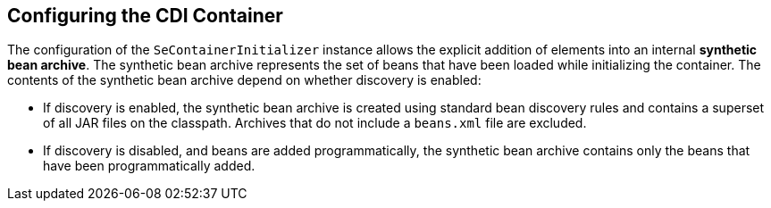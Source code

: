 == Configuring the CDI Container

The configuration of the `SeContainerInitializer` instance allows the explicit addition of elements into an internal *synthetic bean archive*.
The synthetic bean archive represents the set of beans that have been loaded while initializing the container.
The contents of the synthetic bean archive depend on whether discovery is enabled:

* If discovery is enabled, the synthetic bean archive is created using standard bean discovery rules and contains a superset of all JAR files on the classpath.
Archives that do not include a `beans.xml` file are excluded.

* If discovery is disabled, and beans are added programmatically, the synthetic bean archive contains only the beans that have been programmatically added.
